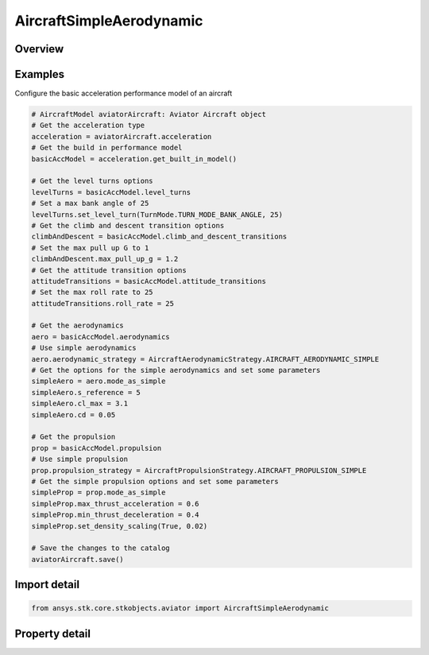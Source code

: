AircraftSimpleAerodynamic
=========================

.. py:class:: ansys.stk.core.stkobjects.aviator.AircraftSimpleAerodynamic

   Class defining the simple aerodynamic options for a basic acceleration performance model of an Aviator aircraft.

.. py:currentmodule:: AircraftSimpleAerodynamic

Overview
--------

.. tab-set::

    .. tab-item:: Properties
        
        .. list-table::
            :header-rows: 0
            :widths: auto

            * - :py:attr:`~ansys.stk.core.stkobjects.aviator.AircraftSimpleAerodynamic.operating_mode`
              - Get or set the mode option to treat the aircraft as a helicopter or a fixed wing aircraft when calculating the aircraft's attitude.
            * - :py:attr:`~ansys.stk.core.stkobjects.aviator.AircraftSimpleAerodynamic.s_reference`
              - Get or set the reference surface area of the aircraft.
            * - :py:attr:`~ansys.stk.core.stkobjects.aviator.AircraftSimpleAerodynamic.cl_max`
              - Get or set the max coefficient of lift.
            * - :py:attr:`~ansys.stk.core.stkobjects.aviator.AircraftSimpleAerodynamic.cd`
              - Get or set the coefficient of drag.



Examples
--------

Configure the basic acceleration performance model of an aircraft

.. code-block:: python

    # AircraftModel aviatorAircraft: Aviator Aircraft object
    # Get the acceleration type
    acceleration = aviatorAircraft.acceleration
    # Get the build in performance model
    basicAccModel = acceleration.get_built_in_model()

    # Get the level turns options
    levelTurns = basicAccModel.level_turns
    # Set a max bank angle of 25
    levelTurns.set_level_turn(TurnMode.TURN_MODE_BANK_ANGLE, 25)
    # Get the climb and descent transition options
    climbAndDescent = basicAccModel.climb_and_descent_transitions
    # Set the max pull up G to 1
    climbAndDescent.max_pull_up_g = 1.2
    # Get the attitude transition options
    attitudeTransitions = basicAccModel.attitude_transitions
    # Set the max roll rate to 25
    attitudeTransitions.roll_rate = 25

    # Get the aerodynamics
    aero = basicAccModel.aerodynamics
    # Use simple aerodynamics
    aero.aerodynamic_strategy = AircraftAerodynamicStrategy.AIRCRAFT_AERODYNAMIC_SIMPLE
    # Get the options for the simple aerodynamics and set some parameters
    simpleAero = aero.mode_as_simple
    simpleAero.s_reference = 5
    simpleAero.cl_max = 3.1
    simpleAero.cd = 0.05

    # Get the propulsion
    prop = basicAccModel.propulsion
    # Use simple propulsion
    prop.propulsion_strategy = AircraftPropulsionStrategy.AIRCRAFT_PROPULSION_SIMPLE
    # Get the simple propulsion options and set some parameters
    simpleProp = prop.mode_as_simple
    simpleProp.max_thrust_acceleration = 0.6
    simpleProp.min_thrust_deceleration = 0.4
    simpleProp.set_density_scaling(True, 0.02)

    # Save the changes to the catalog
    aviatorAircraft.save()


Import detail
-------------

.. code-block:: python

    from ansys.stk.core.stkobjects.aviator import AircraftSimpleAerodynamic


Property detail
---------------

.. py:property:: operating_mode
    :canonical: ansys.stk.core.stkobjects.aviator.AircraftSimpleAerodynamic.operating_mode
    :type: AerodynamicPropulsionSimpleMode

    Get or set the mode option to treat the aircraft as a helicopter or a fixed wing aircraft when calculating the aircraft's attitude.

.. py:property:: s_reference
    :canonical: ansys.stk.core.stkobjects.aviator.AircraftSimpleAerodynamic.s_reference
    :type: float

    Get or set the reference surface area of the aircraft.

.. py:property:: cl_max
    :canonical: ansys.stk.core.stkobjects.aviator.AircraftSimpleAerodynamic.cl_max
    :type: float

    Get or set the max coefficient of lift.

.. py:property:: cd
    :canonical: ansys.stk.core.stkobjects.aviator.AircraftSimpleAerodynamic.cd
    :type: float

    Get or set the coefficient of drag.



